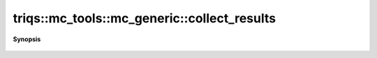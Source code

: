 ..
   Generated automatically by cpp2rst

.. highlight:: c
.. role:: red
.. role:: green
.. role:: param
.. role:: cppbrief


.. _mc_generic_collect_results:

triqs::mc_tools::mc_generic::collect_results
============================================


**Synopsis**

 .. rst-class:: cppsynopsis

    1. | :cppbrief:`Reduce the results of the measures, and reports some statistics`
       | void :red:`collect_results` (:ref:`communicator <mpi__communicator>` const & :param:`c`)